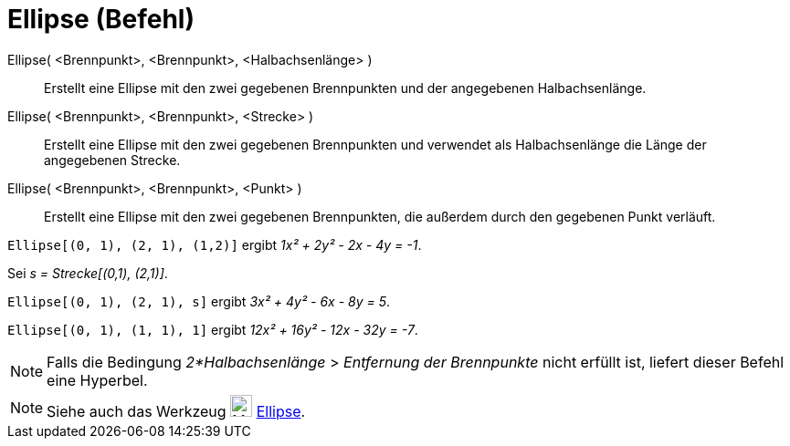 = Ellipse (Befehl)
:page-en: commands/Ellipse
ifdef::env-github[:imagesdir: /de/modules/ROOT/assets/images]

Ellipse( <Brennpunkt>, <Brennpunkt>, <Halbachsenlänge> )::
  Erstellt eine Ellipse mit den zwei gegebenen Brennpunkten und der angegebenen Halbachsenlänge.
Ellipse( <Brennpunkt>, <Brennpunkt>, <Strecke> )::
  Erstellt eine Ellipse mit den zwei gegebenen Brennpunkten und verwendet als Halbachsenlänge die Länge der angegebenen
  Strecke.
Ellipse( <Brennpunkt>, <Brennpunkt>, <Punkt> )::
  Erstellt eine Ellipse mit den zwei gegebenen Brennpunkten, die außerdem durch den gegebenen Punkt verläuft.

[EXAMPLE]
====

`++Ellipse[(0, 1), (2, 1), (1,2)]++` ergibt _1x² + 2y² - 2x - 4y = -1_.

====

[EXAMPLE]
====

Sei _s = Strecke[(0,1), (2,1)]_.

`++Ellipse[(0, 1), (2, 1), s]++` ergibt _3x² + 4y² - 6x - 8y = 5_.

====

[EXAMPLE]
====

`++Ellipse[(0, 1), (1, 1), 1]++` ergibt _12x² + 16y² - 12x - 32y = -7_.

====

[NOTE]
====

Falls die Bedingung _2*Halbachsenlänge_ > _Entfernung der Brennpunkte_ nicht erfüllt ist, liefert dieser Befehl eine
Hyperbel.

====

[NOTE]
====

Siehe auch das Werkzeug image:24px-Mode_ellipse3.svg.png[Mode ellipse3.svg,width=24,height=24]
xref:/tools/Ellipse.adoc[Ellipse].

====
